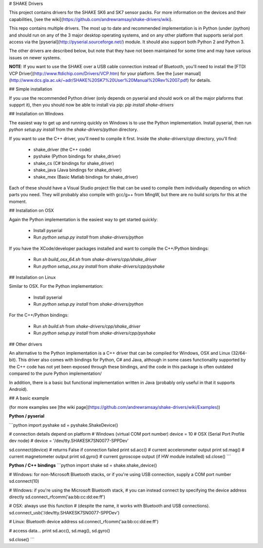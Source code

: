 # SHAKE Drivers

This project contains drivers for the SHAKE SK6 and SK7 sensor packs. For more information on the devices and their capabilities, [see the wiki](https://github.com/andrewramsay/shake-drivers/wiki).

This repo contains multiple drivers. The most up to date and recommended implementation is in Python (under /python) and should run on any of the 3 major desktop operating systems, and on any other platform that supports serial port access via the [pyserial](http://pyserial.sourceforge.net/) module. It should also support both Python 2 and Python 3.

The other drivers are described below, but note that they have not been maintained for some time and may have various issues on newer systems.

**NOTE**: If you want to use the SHAKE over a USB cable connection instead of Bluetooth, you'll need to install the [FTDI VCP Driver](http://www.ftdichip.com/Drivers/VCP.htm) for your platform. See the [user manual](http://www.dcs.gla.ac.uk/~adr/SHAKE%20SK7%20User%20Manual%20Rev%2007.pdf) for details.

## Simple installation

If you use the recommended Python driver (only depends on pyserial and should work on all the major plaforms that suppprt it), then you should now be able to install via pip:
`pip install shake-drivers`

## Installation on Windows

The easiest way to get up and running quickly on Windows is to use the Python implementation. Install pyserial, then run `python setup.py install` from the `shake-drivers/python` directory. 

If you want to use the C++ driver, you'll need to compile it first. Inside the `shake-drivers/cpp` directory, you'll find:

 * shake\_driver (the C++ code)
 * pyshake (Python bindings for shake\_driver)
 * shake\_cs (C# bindings for shake\_driver)
 * shake\_java (Java bindings for shake\_driver)
 * shake\_mex (Basic Matlab bindings for shake\_driver)

Each of these should have a Visual Studio project file that can be used to compile them individually depending on which parts you need. They will probably also compile with gcc/g++ from MingW, but there are no build scripts for this at the moment. 

## Installation on OSX

Again the Python implementation is the easiest way to get started quickly:

 * Install pyserial
 * Run `python setup.py install` from `shake-drivers/python`

If you have the XCode/developer packages installed and want to compile the C++/Python bindings:

 * Run `sh build_osx_64.sh` from `shake-drivers/cpp/shake_driver`
 * Run `python setup_osx.py install` from `shake-drivers/cpp/pyshake`

## Installation on Linux

Similar to OSX. For the Python implementation:

 * Install pyserial
 * Run `python setup.py install` from `shake-drivers/python`

For the C++/Python bindings:

 * Run `sh build.sh` from `shake-drivers/cpp/shake_driver`
 * Run `python setup.py install` from `shake-drivers/cpp/pyshake`

## Other drivers

An alternative to the Python implementation is a C++ driver that can be compiled for Windows, OSX and Linux (32/64-bit). This driver also comes with bindings for Python, C# and Java, although in some cases functionality supported by the C++ code has not yet been exposed through these bindings, and the code in this package is often outdated compared to the pure Python implementation/

In addition, there is a basic but functional implementation written in Java (probably only useful in that it supports Android). 

## A basic example

(for more examples see [the wiki page](https://github.com/andrewramsay/shake-drivers/wiki/Examples))

**Python / pyserial**

```python
import pyshake
sd = pyshake.ShakeDevice()

# connection details depend on platform
# Windows (virtual COM port number)
device = 10
# OSX (Serial Port Profile dev node)
# device = '/dev/tty.SHAKESK7SN0077-SPPDev'

sd.connect(device) # returns False if connection failed
print sd.acc() # current accelerometer output
print sd.mag() # current magnetometer output
print sd.gyro() # current gyroscope output (if HW module installed)
sd.close()
```

**Python / C++ bindings**
```python
import shake
sd = shake.shake_device()

# Windows: for non-Microsoft Bluetooth stacks, or if you're using USB connection, supply a COM port number
sd.connect(10) 

# Windows: if you're using the Microsoft Bluetooth stack, 
# you can instead connect by specifying the device address directly
sd.connect_rfcomm('aa:bb:cc:dd:ee:ff')

# OSX: always use this function
# (despite the name, it works with Bluetooth and USB connections). 
sd.connect_usb('/dev/tty.SHAKESK7SN0077-SPPDev')

# Linux: Bluetooth device address
sd.connect_rfcomm('aa:bb:cc:dd:ee:ff')

# access data...
print sd.acc(), sd.mag(), sd.gyro()

sd.close()
```




